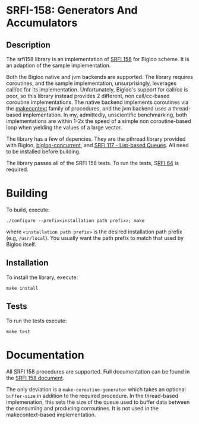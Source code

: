 * SRFI-158: Generators And Accumulators

** Description
The srfi158 library is an implementation of [[https://srfi.schemers.org/srfi-158/srfi-158.html][SRFI 158]] for Bigloo scheme. It is an adaption of the sample implementation.

Both the Bigloo native and jvm backends are supported. The library requires coroutines, and the sample implementation, unsurprisingly, leverages call/cc for its implementation. Unfortunately, Bigloo's support for call/cc is poor, so this library instead provides 2 different, non call/cc-based coroutine implementations. The native backend implements coroutines via the [[https://www.man7.org/linux/man-pages/man3/makecontext.3.html][makecontext]] family of procedures, and the jvm backend uses a thread-based implementation. In my, admittedly, unscientific benchmarking, both implementations are within 1-2x the speed of a simple non coroutine-based loop when yielding the values of a large vector.

The library has a few of depencies. They are the pthread library provided with Bigloo,  [[https://github.com/donaldsonjw/bigloo-concurrent][bigloo-concurrent]], and [[https://github.com/donaldsonjw/srfi117][SRFI 117 - List-based Queues]]. All need to be installed before building.

The library passes all of the SRFI 158 tests. To run the tests, S[[https://github.com/donaldsonjw/srfi64][RFI 64]]
is required.

* Building
To build, execute:

#+begin_src shell
  ./configure --prefix<installation path prefix>; make 
#+end_src 
where =<installation path prefix>= is the desired installation path
prefix (e.g, =/usr/local=). You usually want the path prefix to match
that used by Bigloo itself.

** Installation
  To install the library, execute:
#+begin_src shell
  make install
#+end_src 

** Tests
To run the tests execute:

  #+begin_src shell
  make test
#+end_src


* Documentation

All SRFI 158 procedures are supported. Full documentation can be found in the [[https://srfi.schemers.org/srfi-158/srfi-158.html][SRFI 158 document]].

The only deviation is a =make-coroutine-generator= which takes an optional =buffer-size= in addition to the required procedure. In the thread-based implemenation, this sets the size of the queue used to buffer data between the consuming and producing corroutines. It is not used in the makecontext-based implementation.

